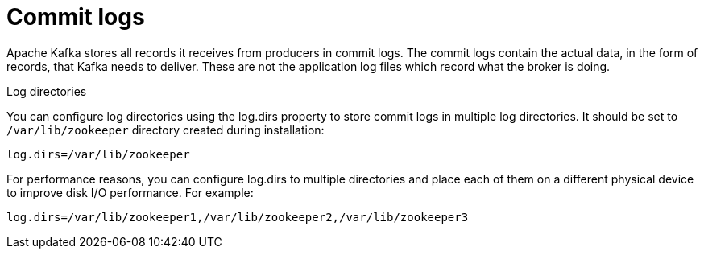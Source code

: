 // Module included in the following assemblies:
//
// assembly-configuring-kafka.adoc

[id='con-kafka-commit-log-configuration-{context}']

= Commit logs

Apache Kafka stores all records it receives from producers in commit logs.
The commit logs contain the actual data, in the form of records, that Kafka needs to deliver. 
These are not the application log files which record what the broker is doing.

.Log directories

You can configure log directories using the log.dirs property to store commit logs in multiple log directories.
It should be set to `/var/lib/zookeeper` directory created during installation:

[source]
----
log.dirs=/var/lib/zookeeper
----

For performance reasons, you can configure log.dirs to multiple directories and place each of them on a different physical device to improve disk I/O performance.
For example:

[source]
----
log.dirs=/var/lib/zookeeper1,/var/lib/zookeeper2,/var/lib/zookeeper3
----